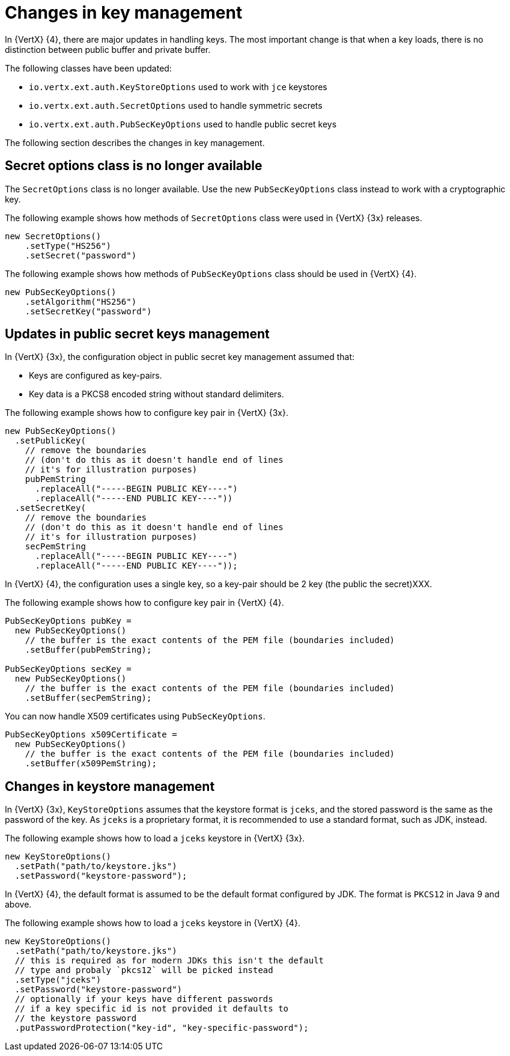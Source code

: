 [id="changes-in-key-management_{context}"]
= Changes in key management

In {VertX} {4}, there are major updates in handling keys. The most important change is that when a key loads, there is no distinction between public buffer and private buffer.

The following classes have been updated:

* `io.vertx.ext.auth.KeyStoreOptions` used to work with `jce` keystores

* `io.vertx.ext.auth.SecretOptions` used to handle symmetric secrets

* `io.vertx.ext.auth.PubSecKeyOptions` used to handle public secret keys

The following section describes the changes in key management.

== Secret options class is no longer available

The `SecretOptions` class is no longer available. Use the new `PubSecKeyOptions` class instead to work with a cryptographic key.

The following example shows how methods of `SecretOptions` class were used in {VertX} {3x} releases.

----
new SecretOptions()
    .setType("HS256")
    .setSecret("password")
----

The following example shows how methods of `PubSecKeyOptions` class should be used in {VertX} {4}.

----
new PubSecKeyOptions()
    .setAlgorithm("HS256")
    .setSecretKey("password")
----

== Updates in public secret keys management

In {VertX} {3x}, the configuration object in public secret key management assumed that:

* Keys are configured as key-pairs.
* Key data is a PKCS8 encoded string without standard delimiters.

The following example shows how to configure key pair in {VertX} {3x}.

[source,java,options="nowrap",subs="attributes+"]
----
new PubSecKeyOptions()
  .setPublicKey(
    // remove the boundaries
    // (don't do this as it doesn't handle end of lines
    // it's for illustration purposes)
    pubPemString
      .replaceAll("-----BEGIN PUBLIC KEY----")
      .replaceAll("-----END PUBLIC KEY----"))
  .setSecretKey(
    // remove the boundaries
    // (don't do this as it doesn't handle end of lines
    // it's for illustration purposes)
    secPemString
      .replaceAll("-----BEGIN PUBLIC KEY----")
      .replaceAll("-----END PUBLIC KEY----"));
----

In {VertX} {4}, the configuration uses a single key, so a key-pair should be 2 key (the public
the secret)XXX.

The following example shows how to configure key pair in {VertX} {4}.

[source,java,options="nowrap",subs="attributes+"]
----
PubSecKeyOptions pubKey =
  new PubSecKeyOptions()
    // the buffer is the exact contents of the PEM file (boundaries included)
    .setBuffer(pubPemString);

PubSecKeyOptions secKey =
  new PubSecKeyOptions()
    // the buffer is the exact contents of the PEM file (boundaries included)
    .setBuffer(secPemString);
----

You can now handle X509 certificates using `PubSecKeyOptions`.

[source,java,options="nowrap",subs="attributes+"]
----
PubSecKeyOptions x509Certificate =
  new PubSecKeyOptions()
    // the buffer is the exact contents of the PEM file (boundaries included)
    .setBuffer(x509PemString);
----

== Changes in keystore management

In {VertX} {3x}, `KeyStoreOptions` assumes that the keystore format is `jceks`, and the stored password is the same as the password of the key. As `jceks` is a proprietary format, it is recommended to use a standard format, such as JDK, instead.

The following example shows how to load a `jceks` keystore in {VertX} {3x}.

[source,java,options="nowrap",subs="attributes+"]
----
new KeyStoreOptions()
  .setPath("path/to/keystore.jks")
  .setPassword("keystore-password");
----

In {VertX} {4}, the default format is assumed to be the default format configured by JDK. The format is `PKCS12` in Java 9 and above.

The following example shows how to load a `jceks` keystore in {VertX} {4}.

[source,java,options="nowrap",subs="attributes+"]
----
new KeyStoreOptions()
  .setPath("path/to/keystore.jks")
  // this is required as for modern JDKs this isn't the default
  // type and probaly `pkcs12` will be picked instead
  .setType("jceks")
  .setPassword("keystore-password")
  // optionally if your keys have different passwords
  // if a key specific id is not provided it defaults to
  // the keystore password
  .putPasswordProtection("key-id", "key-specific-password");
----

